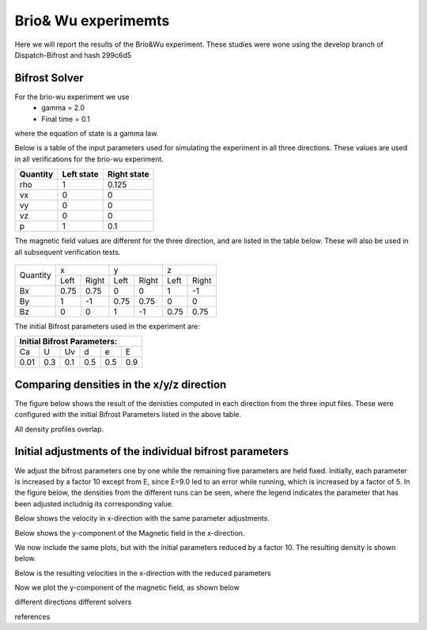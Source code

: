 Brio& Wu experimemts 
=========================

Here we will report the results of the Brio&Wu experiment.
These studies were wone using the develop branch of Dispatch-Bifrost and hash 299c6d5


Bifrost Solver 
---------------------
For the brio-wu experiment we use
        * gamma = 2.0
        * Final time = 0.1 
where the equation of state is a gamma law. 


Below is a table of the input parameters used for simulating the experiment in all three directions. 
These values are used in all verifications for the brio-wu experiment. 

+----------+----------+-----------+
| Quantity |Left state|Right state|
+==========+==========+===========+
| rho      | 1        | 0.125     |
+----------+----------+-----------+
| vx       |  0       | 0         |
+----------+----------+-----------+
| vy       |  0       | 0         |
+----------+----------+-----------+
| vz       |  0       | 0         |
+----------+----------+-----------+
| p        |  1       | 0.1       |
+----------+----------+-----------+

The magnetic field values are different for the three direction, and are listed in the table below. 
These will also be used in all subsequent verification tests. 

           +-------------------------------------+
           |  Simulation direction               |
+----------+-------------+-----------+-----------+
|Quantity  |  x          |    y      | z         |
|          +------+------+-----+-----+-----+-----+
|          |Left  |Right |Left |Right|Left |Right|            
+----------+------+------+-----+-----+-----+-----+
| Bx       | 0.75 | 0.75 | 0   | 0   | 1   | -1  |
+----------+------+------+-----+-----+-----+-----+
| By       |  1   | -1   | 0.75|0.75 | 0   | 0   |
+----------+------+------+-----+-----+-----+-----+
| Bz       |  0   | 0    | 1   | -1  | 0.75| 0.75|
+----------+------+------+-----+-----+-----+-----+

The initial Bifrost parameters used in the experiment are:

+-----------------------------+
| Initial Bifrost Parameters: |
+=====+===+====+====+===+=====+
| Ca  | U | Uv | d  | e |   E |
+-----+---+----+----+---+-----+ 
| 0.01|0.3|0.1 | 0.5|0.5|0.9  |
+-----+---+----+----+---+-----+


Comparing densities in the x/y/z direction
------------------------------------------

The figure below shows the result of the denisties computed in each direction from the three input files.
These were configured with the initial Bifrost Parameters listed in the above table. 

.. image:: images_brio-wu_bifrost/brio-wu_density_all.png

All density profiles overlap.  



Initial adjustments of the individual bifrost parameters
--------------------------------------------------------
We adjust the bifrost parameters one by one while the remaining five parameters are held fixed. Initially, each parameter is increased by a factor 10 except from E, since E=9.0 led to an error while running, which is increased by a factor of 5. In the figure below, the densities from the different runs can be seen, where the legend indicates the parameter that has been adjusted includnig its corresponding value.

.. image:: images_brio-wu_bifrost/brio-wu_init_adjust_rho.png  
        :width: 45 %
.. image:: images_brio-wu_bifrost/brio-wu_init_reduced_rho.png 
        :width: 45 %

Below shows the velocity in x-direction with the same parameter adjustments. 

.. image:: images_brio-wu_bifrost/brio-wu_init_adjust_ux.png
        :width: 45 %
.. image:: images_brio-wu_bifrost/brio-wu_init_reduced_ux.png
        :width: 45 %

Below shows the y-component of the Magnetic field in the x-direction. 

.. image:: images_brio-wu_bifrost/brio-wu_init_adjust_by.png
        :width: 45 %
.. image:: images_brio-wu_bifrost/brio-wu_init_reduced_by.png
        :width: 45 %

We now include the same plots, but with the initial parameters reduced by a factor 10. The resulting density is shown below. 


Below is the resulting velocities in the x-direction with the reduced parameters


Now we plot the y-component of the magnetic field, as shown below 



different directions
different solvers

references


